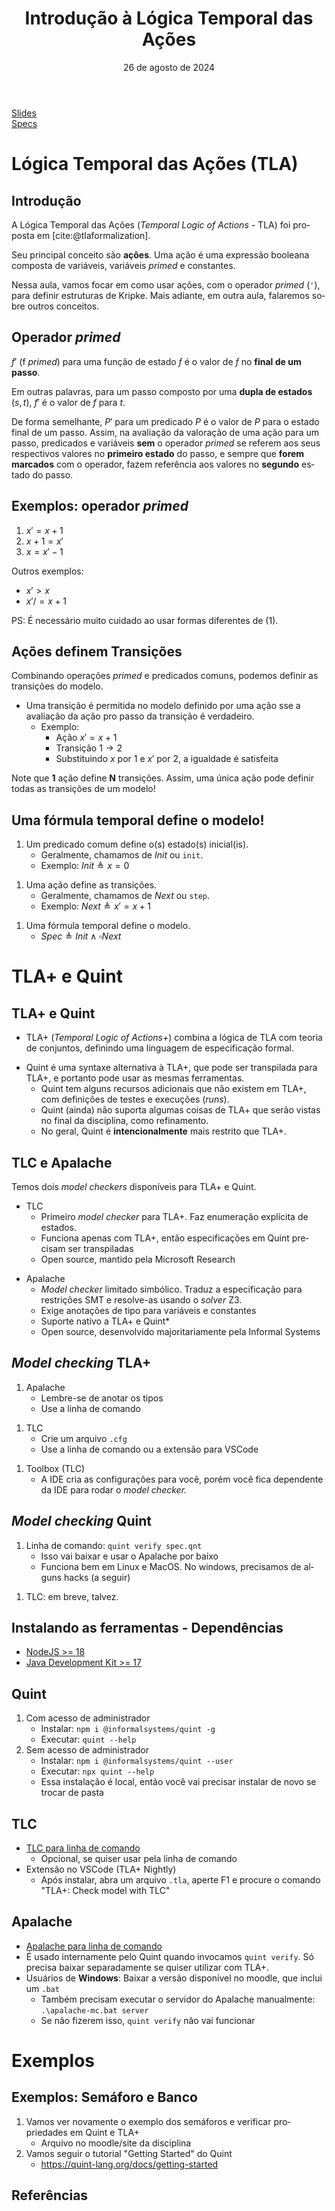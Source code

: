 :PROPERTIES:
:ID:       a2f58293-e3fc-4fee-acb1-60054b39c813
:END:
#+title: Introdução à Lógica Temporal das Ações
#+EMAIL:     gabrielamoreira05@gmail.com
#+DATE:      26 de agosto de 2024
#+LANGUAGE:  en
#+OPTIONS:   H:2 num:t toc:nil \n:t @:t ::t |:t ^:t -:t f:t *:t <:t
#+OPTIONS:   TeX:t LaTeX:t skip:nil d:nil todo:nil pri:nil tags:not-in-toc
#+BEAMER_FRAME_LEVEL: 2
#+startup: beamer
#+LaTeX_CLASS: beamer
#+LaTeX_CLASS_OPTIONS: [smaller]
#+BEAMER_THEME: udesc
#+BEAMER_HEADER: \input{header.tex} \subtitle{Aula para disciplina de Métodos Formais} \institute{Departamento de Ciência da Computação - DCC\\Universidade do Estado de Santa Catarina - UDESC}
#+LATEX_COMPILER: pdflatex
#+bibliography: references.bib
#+cite_export: csl ~/MEGA/csl/associacao-brasileira-de-normas-tecnicas.csl

#+HTML: <a href="https://bugarela.com/mfo/slides/20240319195624-mfo_logica_temporal_das_acoes.pdf">Slides</a><br />
#+HTML: <a href="https://bugarela.com/mfo/specs/semaforos.zip">Specs</a>
#+beamer: \begin{frame}{Conteúdo}
#+TOC: headlines 3
#+beamer: \end{frame}

* Lógica Temporal das Ações (TLA)
** Introdução
A Lógica Temporal das Ações (/Temporal Logic of Actions/ - TLA) foi proposta em [cite:@tlaformalization].

#+BEAMER: \medskip
Seu principal conceito são *ações*. Uma ação é uma expressão booleana composta de variáveis, variáveis /primed/ e constantes.

#+BEAMER: \medskip
Nessa aula, vamos focar em como usar ações, com o operador /primed/ (='=), para definir estruturas de Kripke. Mais adiante, em outra aula, falaremos sobre outros conceitos.

** Operador /primed/
$f'$ (f /primed/) para uma função de estado $f$ é o valor de $f$ no *final de um passo*.

#+BEAMER: \medskip
Em outras palavras, para um passo composto por uma *dupla de estados* $(s, t)$, $f'$ é o valor de $f$ para $t$.

#+BEAMER: \medskip
De forma semelhante, $P'$ para um predicado $P$ é o valor de $P$ para o estado final de um passo. Assim, na avaliação da valoração de uma ação para um passo, predicados e variáveis *sem* o operador /primed/ se referem aos seus respectivos valores no *primeiro estado* do passo, e sempre que *forem marcados* com o operador, fazem referência aos valores no *segundo* estado do passo.

** Exemplos: operador /primed/
1. $x' = x + 1$
2. $x + 1 = x'$
3. $x = x' - 1$

#+BEAMER: \pause
#+BEAMER: \medskip
Outros exemplos:
- $x' > x$
- $x' /= x + 1$

#+BEAMER: \pause
#+BEAMER: \medskip
PS: É necessário muito cuidado ao usar formas diferentes de (1).

** Ações definem Transições
Combinando operações /primed/ e predicados comuns, podemos definir as transições do modelo.
- Uma transição é permitida no modelo definido por uma ação sse a avaliação da ação pro passo da transição é verdadeiro.
  - Exemplo:
    - Ação $x' = x + 1$
    - Transição $1 \rightarrow 2$
    - Substituindo $x$ por $1$ e $x'$ por $2$, a igualdade é satisfeita

#+BEAMER: \pause
#+BEAMER: \medskip
Note que *1* ação define *N* transições. Assim, uma única ação pode definir todas as transições de um modelo!

** Uma fórmula temporal define o modelo!
1. Um predicado comum define o(s) estado(s) inicial(is).
   - Geralmente, chamamos de $Init$ ou =init=.
   - Exemplo: $Init \triangleq x = 0$
#+BEAMER: \pause
2. Uma ação define as transições.
   - Geralmente, chamamos de $Next$ ou =step=.
   - Exemplo: $Next \triangleq x' = x + 1$
#+BEAMER: \pause
3. Uma fórmula temporal define o modelo.
   - $Spec \triangleq Init \land \square Next$

* TLA+ e Quint
** TLA+ e Quint
:PROPERTIES:
:CUSTOM_ID: tla-e-quint-2
:END:
- TLA+ (/Temporal Logic of Actions+/) combina a lógica de TLA com teoria de conjuntos, definindo uma linguagem de especificação formal.
#+BEAMER: \pause
#+BEAMER: \medskip
- Quint é uma syntaxe alternativa à TLA+, que pode ser transpilada para TLA+, e portanto pode usar as mesmas ferramentas.
  - Quint tem alguns recursos adicionais que não existem em TLA+, com definições de testes e execuções (/runs/).
  - Quint (ainda) não suporta algumas coisas de TLA+ que serão vistas no final da disciplina, como refinamento.
  - No geral, Quint é *intencionalmente* mais restrito que TLA+.

** TLC e Apalache
Temos dois /model checkers/ disponíveis para TLA+ e Quint.
- TLC
  - Primeiro /model checker/ para TLA+. Faz enumeração explícita de estados.
  - Funciona apenas com TLA+, então especificações em Quint precisam ser transpiladas
  - Open source, mantido pela Microsoft Research
#+BEAMER: \pause
- Apalache
  - /Model checker/ limitado simbólico. Traduz a especificação para restrições SMT e resolve-as usando o /solver/ Z3.
  - Exige anotações de tipo para variáveis e constantes
  - Suporte nativo a TLA+ e Quint*
  - Open source, desenvolvido majoritariamente pela Informal Systems

** /Model checking/ TLA+
1. Apalache
   - Lembre-se de anotar os tipos
   - Use a linha de comando
#+BEAMER: \pause
2. TLC
   - Crie um arquivo =.cfg=
   - Use a linha de comando ou a extensão para VSCode
#+BEAMER: \pause
3. Toolbox (TLC)
   - A IDE cria as configurações para você, porém você fica dependente da IDE para rodar o /model checker./

** /Model checking/ Quint
1. Linha de comando: =quint verify spec.qnt=
  - Isso vai baixar e usar o Apalache por baixo
  - Funciona bem em Linux e MacOS. No windows, precisamos de alguns hacks (a seguir)
#+BEAMER: \pause
2. TLC: em breve, talvez.

** Instalando as ferramentas - Dependências
- [[https://nodejs.org/en/download][NodeJS >= 18]]
- [[https://adoptium.net][Java Development Kit >= 17]]

** Quint
1. Com acesso de administrador
   - Instalar: =npm i @informalsystems/quint -g=
   - Executar: =quint --help=

2. Sem acesso de administrador
   - Instalar: =npm i @informalsystems/quint --user=
   - Executar: =npx quint --help=
   - Essa instalação é local, então você vai precisar instalar de novo se trocar de pasta

** TLC
- [[https://lamport.azurewebsites.net/tla/standalone-tools.html][TLC para linha de comando]]
  - Opcional, se quiser usar pela linha de comando
- Extensão no VSCode (TLA+ Nightly)
  - Após instalar, abra um arquivo =.tla=, aperte F1 e procure o comando "TLA+: Check model with TLC"

** Apalache
- [[https://github.com/informalsystems/apalache/releases][Apalache para linha de comando]]
- É usado internamente pelo Quint quando invocamos =quint verify=. Só precisa baixar separadamente se quiser utilizar com TLA+.
- Usuários de *Windows*: Baixar a versão disponível no moodle, que inclui um =.bat=
  - Também precisam executar o servidor do Apalache manualmente: =.\apalache-mc.bat server=
  - Se não fizerem isso, =quint verify= não vai funcionar

* Exemplos
** Exemplos: Semáforo e Banco
1. Vamos ver novamente o exemplo dos semáforos e verificar propriedades em Quint e TLA+
   - Arquivo no moodle/site da disciplina
2. Vamos seguir o tutorial "Getting Started" do Quint
   - https://quint-lang.org/docs/getting-started

** Referências
#+print_bibliography:
#+beamer: \end{frame} \maketitle
